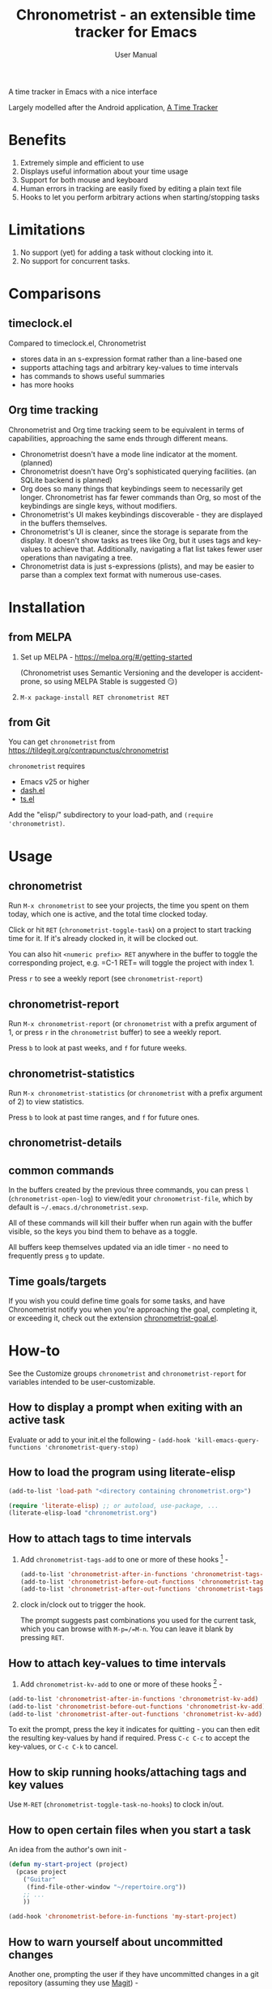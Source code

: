 #+TITLE: Chronometrist - an extensible time tracker for Emacs
#+SUBTITLE: User Manual
#+HTML_HEAD: <link rel="stylesheet" type="text/css" href="style.css" />

[[https://melpa.org/#/chronometrist][file:https://melpa.org/packages/chronometrist-badge.svg]]

A time tracker in Emacs with a nice interface

Largely modelled after the Android application, [[https://github.com/netmackan/ATimeTracker][A Time Tracker]]

* Benefits
1. Extremely simple and efficient to use
2. Displays useful information about your time usage
3. Support for both mouse and keyboard
4. Human errors in tracking are easily fixed by editing a plain text file
5. Hooks to let you perform arbitrary actions when starting/stopping tasks

* Limitations
1. No support (yet) for adding a task without clocking into it.
2. No support for concurrent tasks.

* Comparisons
:PROPERTIES:
:CUSTOM_ID: comparisons
:END:
** timeclock.el
:PROPERTIES:
:CUSTOM_ID: timeclock.el
:END:

Compared to timeclock.el, Chronometrist
+ stores data in an s-expression format rather than a line-based one
+ supports attaching tags and arbitrary key-values to time intervals
+ has commands to shows useful summaries
+ has more hooks

** Org time tracking
:PROPERTIES:
:CUSTOM_ID: org-time-tracking
:END:

Chronometrist and Org time tracking seem to be equivalent in terms of capabilities, approaching the same ends through different means.
+ Chronometrist doesn't have a mode line indicator at the moment. (planned)
+ Chronometrist doesn't have Org's sophisticated querying facilities. (an SQLite backend is planned)
+ Org does so many things that keybindings seem to necessarily get longer. Chronometrist has far fewer commands than Org, so most of the keybindings are single keys, without modifiers.
+ Chronometrist's UI makes keybindings discoverable - they are displayed in the buffers themselves.
+ Chronometrist's UI is cleaner, since the storage is separate from the display. It doesn't show tasks as trees like Org, but it uses tags and key-values to achieve that. Additionally, navigating a flat list takes fewer user operations than navigating a tree.
+ Chronometrist data is just s-expressions (plists), and may be easier to parse than a complex text format with numerous use-cases.

* Installation
:PROPERTIES:
:CUSTOM_ID: installation
:END:
** from MELPA
:PROPERTIES:
:CUSTOM_ID: install-from-melpa
:END:

1. Set up MELPA - https://melpa.org/#/getting-started

   (Chronometrist uses Semantic Versioning and the developer is accident-prone, so using MELPA Stable is suggested 😏)
2. =M-x package-install RET chronometrist RET=

** from Git
:PROPERTIES:
:CUSTOM_ID: install-from-git
:END:

You can get =chronometrist= from https://tildegit.org/contrapunctus/chronometrist

=chronometrist= requires
+ Emacs v25 or higher
+ [[https://github.com/magnars/dash.el][dash.el]]
+ [[https://github.com/alphapapa/ts.el][ts.el]]

Add the "elisp/" subdirectory to your load-path, and =(require 'chronometrist)=.

* Usage
:PROPERTIES:
:CUSTOM_ID: usage
:END:

** chronometrist
:PROPERTIES:
:CUSTOM_ID: chronometrist-1
:END:

Run =M-x chronometrist= to see your projects, the time you spent on them today, which one is active, and the total time clocked today.

Click or hit =RET= (=chronometrist-toggle-task=) on a project to start tracking time for it. If it's already clocked in, it will be clocked out.

You can also hit =<numeric prefix> RET= anywhere in the buffer to toggle the corresponding project, e.g. =C-1 RET= will toggle the project with index 1.

Press =r= to see a weekly report (see =chronometrist-report=)

** chronometrist-report
:PROPERTIES:
:CUSTOM_ID: chronometrist-report
:END:

Run =M-x chronometrist-report= (or =chronometrist= with a prefix argument of 1, or press =r= in the =chronometrist= buffer) to see a weekly report.

Press =b= to look at past weeks, and =f= for future weeks.

** chronometrist-statistics
:PROPERTIES:
:CUSTOM_ID: chronometrist-statistics
:END:

Run =M-x chronometrist-statistics= (or =chronometrist= with a prefix argument of 2) to view statistics.

Press =b= to look at past time ranges, and =f= for future ones.

** chronometrist-details

** common commands
In the buffers created by the previous three commands, you can press =l= (=chronometrist-open-log=) to view/edit your =chronometrist-file=, which by default is =~/.emacs.d/chronometrist.sexp=.

All of these commands will kill their buffer when run again with the buffer visible, so the keys you bind them to behave as a toggle.

All buffers keep themselves updated via an idle timer - no need to frequently press =g= to update.

** Time goals/targets
:PROPERTIES:
:CUSTOM_ID: time-goalstargets
:END:

If you wish you could define time goals for some tasks, and have Chronometrist notify you when you're approaching the goal, completing it, or exceeding it, check out the extension [[https://github.com/contrapunctus-1/chronometrist-goal/][chronometrist-goal.el]].

* How-to
:PROPERTIES:
:CUSTOM_ID: customization
:END:

See the Customize groups =chronometrist= and =chronometrist-report= for variables intended to be user-customizable.

** How to display a prompt when exiting with an active task
:PROPERTIES:
:CUSTOM_ID: prompt-when-exiting-emacs
:END:

Evaluate or add to your init.el the following -
=(add-hook 'kill-emacs-query-functions 'chronometrist-query-stop)=

** How to load the program using literate-elisp
:PROPERTIES:
:CUSTOM_ID: how-to-literate-elisp
:END:

#+BEGIN_SRC emacs-lisp
(add-to-list 'load-path "<directory containing chronometrist.org>")

(require 'literate-elisp) ;; or autoload, use-package, ...
(literate-elisp-load "chronometrist.org")
#+END_SRC

** How to attach tags to time intervals
:PROPERTIES:
:CUSTOM_ID: how-to-tags
:END:

1. Add =chronometrist-tags-add= to one or more of these hooks [fn:1] -

   #+BEGIN_SRC emacs-lisp
   (add-to-list 'chronometrist-after-in-functions 'chronometrist-tags-add)
   (add-to-list 'chronometrist-before-out-functions 'chronometrist-tags-add)
   (add-to-list 'chronometrist-after-out-functions 'chronometrist-tags-add)
   #+END_SRC
2. clock in/clock out to trigger the hook.

   The prompt suggests past combinations you used for the current task, which you can browse with =M-p=/=M-n=. You can leave it blank by pressing =RET=.

[fn:1] but not =chronometrist-before-in-functions=

** How to attach key-values to time intervals
:PROPERTIES:
:CUSTOM_ID: how-to-key-value-pairs
:END:

1. Add =chronometrist-kv-add= to one or more of these hooks [fn:2] -

#+BEGIN_SRC emacs-lisp
(add-to-list 'chronometrist-after-in-functions 'chronometrist-kv-add)
(add-to-list 'chronometrist-before-out-functions 'chronometrist-kv-add)
(add-to-list 'chronometrist-after-out-functions 'chronometrist-kv-add)
#+END_SRC

To exit the prompt, press the key it indicates for quitting - you can then edit the resulting key-values by hand if required. Press =C-c C-c= to accept the key-values, or =C-c C-k= to cancel.

[fn:2] but not =chronometrist-before-in-functions=

** How to skip running hooks/attaching tags and key values
Use =M-RET= (=chronometrist-toggle-task-no-hooks=) to clock in/out.

** How to open certain files when you start a task
:PROPERTIES:
:CUSTOM_ID: open-certain-files-when-you-start-a-task
:END:

An idea from the author's own init -

#+BEGIN_SRC emacs-lisp
(defun my-start-project (project)
  (pcase project
    ("Guitar"
     (find-file-other-window "~/repertoire.org"))
    ;; ...
    ))

(add-hook 'chronometrist-before-in-functions 'my-start-project)
#+END_SRC

** How to warn yourself about uncommitted changes
:PROPERTIES:
:CUSTOM_ID: uncommitted-changes
:END:

Another one, prompting the user if they have uncommitted changes in a git repository (assuming they use [[https://magit.vc/][Magit]]) -

#+BEGIN_SRC emacs-lisp
(autoload 'magit-anything-modified-p "magit")

(defun my-commit-prompt ()
  "Prompt user if `default-directory' is a dirty Git repository.
Return t if the user answers yes, if the repository is clean, or
if there is no Git repository.

Return nil (and run `magit-status') if the user answers no."
  (cond ((not (magit-anything-modified-p)) t)
        ((yes-or-no-p
          (format "You have uncommitted changes in %S. Really clock out? "
                  default-directory)) t)
        (t (magit-status) nil)))

(add-hook 'chronometrist-before-out-functions 'my-commit-prompt)
#+END_SRC

** How to display the current time interval in the activity indicator
:PROPERTIES:
:CUSTOM_ID: current-time-interval-in-activity-indicator
:END:

#+BEGIN_SRC emacs-lisp
(defun my-activity-indicator ()
  (thread-last (plist-put (chronometrist-last)
                          :stop (chronometrist-format-time-iso8601))
    list
    chronometrist-events-to-durations
    (-reduce #'+)
    truncate
    chronometrist-format-time))

(setq chronometrist-activity-indicator #'my-activity-indicator)
#+END_SRC

* Explanation
** Literate Program
:PROPERTIES:
:CUSTOM_ID: explanation-literate-program
:END:
Chronometrist is a literate program, made using Org - the canonical source is the =chronometrist.org= file, which contains source blocks. These are provided to users after /tangling/ (extracting the source into an Emacs Lisp file).

The Org file can also be loaded directly using the   [[https://github.com/jingtaozf/literate-elisp][literate-elisp]] package, so that all source links (e.g. =xref=, =describe-function=) lead to the Org file, within the context of the concerned documentation. See [[#how-to-literate-elisp][How to load the program using literate-elisp]].

=chronometrist.org= is also included in MELPA installs, although not used directly by default, since doing so would interfere with automatic generation of autoloads.

* User's reference
All variables intended for user customization are listed here. They serve as the public API for this project for the purpose of semantic versioning. Any changes to these which require a user to modify their configuration are considered breaking changes.

1. =chronometrist-file=
2. =chronometrist-buffer-name=
3. =chronometrist-report-buffer-name=
4. =chronometrist-details-buffer-name=
5. =chronometrist-sexp-pretty-print-function=
6. =chronometrist-hide-cursor=
7. =chronometrist-update-interval=
8. =chronometrist-activity-indicator=

Buffer schemas
1. =chronometrist-schema=
2. =chronometrist-details-schema=

Hooks
1. =chronometrist-mode-hook=
2. =chronometrist-schema-transformers=
3. =chronometrist-row-transformers=
4. =chronometrist-before-in-functions=
5. =chronometrist-after-in-functions=
6. =chronometrist-before-out-functions=
7. =chronometrist-after-out-functions=
8. =chronometrist-file-change-hook=
9. =chronometrist-timer-hook=

* Contributions and contact
:PROPERTIES:
:CUSTOM_ID: contributions-and-contact
:END:

Feedback and MRs are very welcome. 🙂
+ [[file:TODO.org]] has a long list of tasks
+ [[file:doc/manual.org]] contains an overview of the codebase, explains various mechanisms and decisions, and has a reference of definitions.

If you have tried using Chronometrist, I'd love to hear your experiences! Get in touch with the author and other Emacs users in the Emacs channel on the Jabber network - [[https://conversations.im/j/emacs@salas.suchat.org][xmpp:emacs@salas.suchat.org?join]] ([[https://inverse.chat/#converse/room?jid=emacs@salas.suchat.org][web chat]])

(For help in getting started with Jabber, [[https://xmpp.org/getting-started/][click here]])

* License
:PROPERTIES:
:CUSTOM_ID: license
:END:

I dream of a world where all software is liberated - transparent, trustable, and accessible for anyone to use or improve. But I don't want to make demands or threats (e.g. via legal conditions) to get there.

I'd rather make a request - please do everything you can to help that dream come true. Please Unlicense as much software as you can.

Chronometrist is released under your choice of [[https://unlicense.org/][Unlicense]] or the [[http://www.wtfpl.net/][WTFPL]].

(See files [[file:UNLICENSE]] and [[file:WTFPL]]).

* Thanks
:PROPERTIES:
:CUSTOM_ID: thanks
:END:

wasamasa, bpalmer, aidalgol, pjb and the rest of #emacs for their tireless help and support

jwiegley for timeclock.el, which we used as a backend in earlier versions

blandest for helping me with the name

fiete and wu-lee for testing and bug reports
